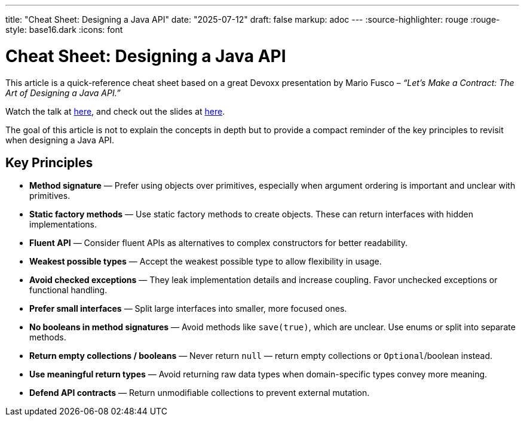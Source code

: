 ---
title: "Cheat Sheet: Designing a Java API"
date: "2025-07-12"
draft: false
markup: adoc
---
:source-highlighter: rouge
:rouge-style: base16.dark
:icons: font

= Cheat Sheet: Designing a Java API

This article is a quick-reference cheat sheet based on a great Devoxx presentation by Mario Fusco – _“Let’s Make a Contract: The Art of Designing a Java API.”_

Watch the talk at https://www.youtube.com/watch?v=0-v1OfZOeFY[here], and check out the slides at https://speakerdeck.com/mariofusco/lets-make-a-contract-the-art-of-designing-a-java-api[here].

The goal of this article is not to explain the concepts in depth but to provide a compact reminder of the key principles to revisit when designing a Java API.

== Key Principles

* *Method signature* — Prefer using objects over primitives, especially when argument ordering is important and unclear with primitives.
* *Static factory methods* — Use static factory methods to create objects. These can return interfaces with hidden implementations.
* *Fluent API* — Consider fluent APIs as alternatives to complex constructors for better readability.
* *Weakest possible types* — Accept the weakest possible type to allow flexibility in usage.
* *Avoid checked exceptions* — They leak implementation details and increase coupling. Favor unchecked exceptions or functional handling.
* *Prefer small interfaces* — Split large interfaces into smaller, more focused ones.
* *No booleans in method signatures* — Avoid methods like `save(true)`, which are unclear. Use enums or split into separate methods.
* *Return empty collections / booleans* — Never return `null` — return empty collections or `Optional`/boolean instead.
* *Use meaningful return types* — Avoid returning raw data types when domain-specific types convey more meaning.
* *Defend API contracts* — Return unmodifiable collections to prevent external mutation.
